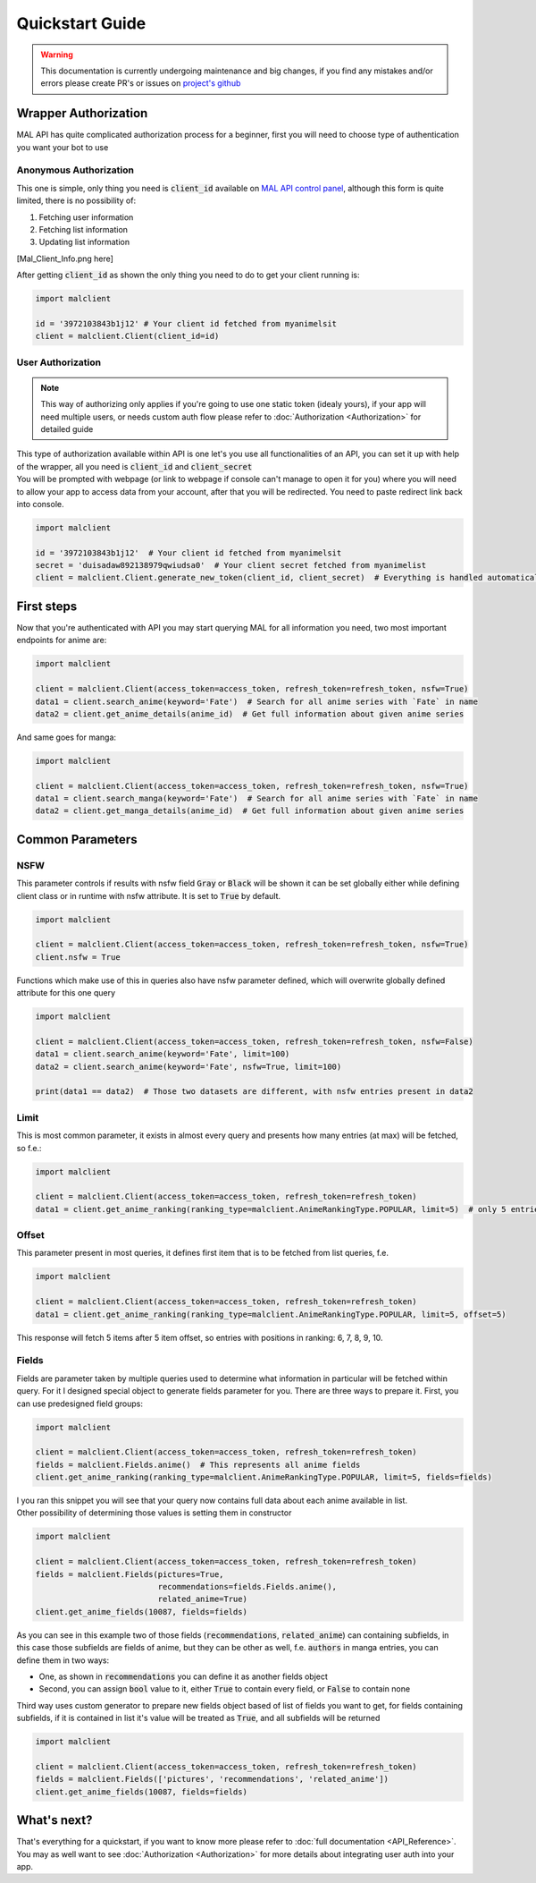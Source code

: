================
Quickstart Guide
================

.. warning::
    This documentation is currently undergoing maintenance and big changes, if you find any mistakes and/or errors please create PR's or issues on `project's github <https://github.com/ModerNews/MAL-API-Client-Upgraded>`_


Wrapper Authorization
=====================

MAL API has quite complicated authorization process for a beginner, first you will need to choose type of authentication you want your bot to use

Anonymous Authorization
~~~~~~~~~~~~~~~~~~~~~~~
This one is simple, only thing you need is :code:`client_id` available on `MAL API control panel <https://myanimelist.net/apiconfig>`_, although this form is quite limited, there is no possibility of:

#. Fetching user information
#. Fetching list information
#. Updating list information

[Mal_Client_Info.png here]

After getting :code:`client_id` as shown the only thing you need to do to get your client running is:

.. code-block:: python

    import malclient

    id = '3972103843b1j12' # Your client id fetched from myanimelsit
    client = malclient.Client(client_id=id)

User Authorization
~~~~~~~~~~~~~~~~~~
.. note::
    This way of authorizing only applies if you're going to use one static token (idealy yours), if your app will need multiple users, or needs custom auth flow please refer to :doc:`Authorization <Authorization>` for detailed guide

| This type of authorization available within API is one let's you use all functionalities of an API, you can set it up with help of the wrapper, all you need is :code:`client_id` and :code:`client_secret`
| You will be prompted with webpage (or link to webpage if console can't manage to open it for you) where you will need to allow your app to access data from your account, after that you will be redirected. You need to paste redirect link back into console.

.. code-block:: python

    import malclient

    id = '3972103843b1j12'  # Your client id fetched from myanimelsit
    secret = 'duisadaw892138979qwiudsa0'  # Your client secret fetched from myanimelist
    client = malclient.Client.generate_new_token(client_id, client_secret)  # Everything is handled automatically here

First steps
===========

Now that you're authenticated with API you may start querying MAL for all information you need, two most important endpoints for anime are:

.. code-block:: python

    import malclient

    client = malclient.Client(access_token=access_token, refresh_token=refresh_token, nsfw=True)
    data1 = client.search_anime(keyword='Fate')  # Search for all anime series with `Fate` in name
    data2 = client.get_anime_details(anime_id)  # Get full information about given anime series

And same goes for manga:

.. code-block:: python

    import malclient

    client = malclient.Client(access_token=access_token, refresh_token=refresh_token, nsfw=True)
    data1 = client.search_manga(keyword='Fate')  # Search for all anime series with `Fate` in name
    data2 = client.get_manga_details(anime_id)  # Get full information about given anime series

Common Parameters
=================

NSFW
~~~~
This parameter controls if results with nsfw field :code:`Gray` or :code:`Black` will be shown
it can be set globally either while defining client class or in runtime with nsfw attribute.
It is set to :code:`True` by default.

.. code-block:: python

    import malclient

    client = malclient.Client(access_token=access_token, refresh_token=refresh_token, nsfw=True)
    client.nsfw = True

Functions which make use of this in queries also have nsfw parameter defined, which will overwrite globally defined attribute for this one query

.. code-block:: python

    import malclient

    client = malclient.Client(access_token=access_token, refresh_token=refresh_token, nsfw=False)
    data1 = client.search_anime(keyword='Fate', limit=100)
    data2 = client.search_anime(keyword='Fate', nsfw=True, limit=100)

    print(data1 == data2)  # Those two datasets are different, with nsfw entries present in data2

Limit
~~~~~
This is most common parameter, it exists in almost every query and presents how many entries (at max) will be fetched, so f.e.:

.. code-block:: python

    import malclient

    client = malclient.Client(access_token=access_token, refresh_token=refresh_token)
    data1 = client.get_anime_ranking(ranking_type=malclient.AnimeRankingType.POPULAR, limit=5)  # only 5 entries will be returned

Offset
~~~~~~
This parameter present in most queries, it defines first item that is to be fetched from list queries, f.e.

.. code-block:: python

    import malclient

    client = malclient.Client(access_token=access_token, refresh_token=refresh_token)
    data1 = client.get_anime_ranking(ranking_type=malclient.AnimeRankingType.POPULAR, limit=5, offset=5)

This response will fetch 5 items after 5 item offset, so entries with positions in ranking: 6, 7, 8, 9, 10.

Fields
~~~~~~
Fields are parameter taken by multiple queries used to determine what information in particular will be fetched within query.
For it I designed special object to generate fields parameter for you. There are three ways to prepare it.
First, you can use predesigned field groups:

.. code-block:: python

    import malclient

    client = malclient.Client(access_token=access_token, refresh_token=refresh_token)
    fields = malclient.Fields.anime()  # This represents all anime fields
    client.get_anime_ranking(ranking_type=malclient.AnimeRankingType.POPULAR, limit=5, fields=fields)

| I you ran this snippet you will see that your query now contains full data about each anime available in list.
| Other possibility of determining those values is setting them in constructor

.. code-block:: python

    import malclient

    client = malclient.Client(access_token=access_token, refresh_token=refresh_token)
    fields = malclient.Fields(pictures=True,
                              recommendations=fields.Fields.anime(),
                              related_anime=True)
    client.get_anime_fields(10087, fields=fields)

As you can see in this example two of those fields (:code:`recommendations`, :code:`related_anime`) can containing subfields, in this case those subfields are fields of anime,
but they can be other as well, f.e. :code:`authors` in manga entries, you can define them in two ways:

* One, as shown in :code:`recommendations` you can define it as another fields object
* Second, you can assign :code:`bool` value to it, either :code:`True` to contain every field, or :code:`False` to contain none

Third way uses custom generator to prepare new fields object based of list of fields you want to get, for fields containing subfields, if it is contained in list it's value will be treated as :code:`True`, and all subfields will be returned

.. code-block:: python

    import malclient

    client = malclient.Client(access_token=access_token, refresh_token=refresh_token)
    fields = malclient.Fields(['pictures', 'recommendations', 'related_anime'])
    client.get_anime_fields(10087, fields=fields)

What's next?
============
| That's everything for a quickstart, if you want to know more please refer to :doc:`full documentation <API_Reference>`.
| You may as well want to see :doc:`Authorization <Authorization>` for more details about integrating user auth into your app.